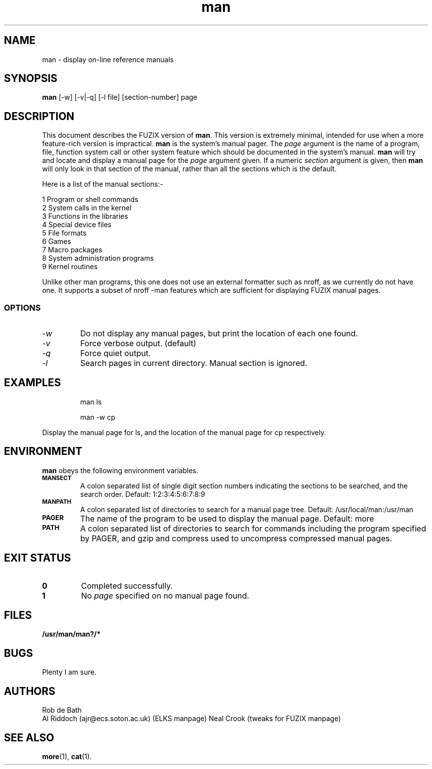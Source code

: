 .TH man 1 "FUZIX System Utilities" "FUZIX" \" -*- nroff -*-
.SH NAME
man \- display on-line reference manuals
.SH SYNOPSIS
.B man
[\-w] [\-v|\-q] [\-l file] [section-number] page
.SH DESCRIPTION
This document describes the FUZIX version of
.BR man .
This version is extremely minimal, intended for use when a more
feature-rich version is impractical.
.B man
is the system's manual pager. The
.I page
argument is the name of a program, file, function system call or other
system feature which should be documented in the system's manual.
.B man
will try and locate and display a manual page for the
.I page
argument given. If a numeric
.I section
argument is given, then
.B man
will only look in that section of the manual, rather than all the sections
which is the default.
.PP
Here is a list of the manual sections:-
.PP
1 Program or shell commands
.br
2 System calls in the kernel
.br
3 Functions in the libraries
.br
4 Special device files
.br
5 File formats
.br
6 Games
.br
7 Macro packages
.br
8 System administration programs
.br
9 Kernel routines
.PP
Unlike other man programs, this one does not use an external formatter such
as nroff, as we currently do not have one. It supports a subset of nroff
-man features which are sufficient for displaying FUZIX manual pages.
.SS OPTIONS
.TP
.I "-w"
Do not display any manual pages, but print the location of each one found.
.TP
.I "-v"
Force verbose output. (default)
.TP
.I "-q"
Force quiet output.
.TP
.I "-l"
Search pages in current directory. Manual section is ignored.
.SH EXAMPLES
.IP
man ls
.IP
man -w cp
.LP
Display the manual page for ls, and the location of the manual page for cp
respectively.
.SH ENVIRONMENT
.B man
obeys the following environment variables.
.TP
.SB MANSECT
A colon separated list of single digit section numbers indicating the sections
to be searched, and the search order. Default: 1:2:3:4:5:6:7:8:9
.TP
.SB MANPATH
A colon separated list of directories to search for a manual page tree. Default: /usr/local/man:/usr/man
.TP
.SB PAGER
The name of the program to be used to display the manual page. Default: more
.TP
.SB PATH
A colon separated list of directories to search for commands including the
program specified by PAGER, and gzip and compress used to uncompress compressed
manual pages.
.SH EXIT STATUS
.TP
.B 0
Completed successfully.
.TP
.B 1
No
.I page
specified on no manual page found.
.SH FILES
.PD 0
.TP
.B /usr/man/man?/*
.PD
.SH BUGS
Plenty I am sure.
.SH AUTHORS
Rob de Bath 
.br
Al Riddoch (ajr@ecs.soton.ac.uk) (ELKS manpage)
Neal Crook (tweaks for FUZIX manpage)
.SH SEE ALSO
.BR more (1),
.BR cat (1).
